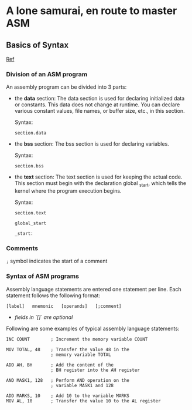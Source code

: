 * A lone samurai, en route to master ASM

** Basics of Syntax
[[https://www.tutorialspoint.com/assembly_programming/assembly_basic_syntax.htm][Ref]]

*** Division of an ASM program
An assembly program can be divided into 3 parts:
  + the *data* section: The data section is used for declaring initialized data or constants. This data does not change at runtime. You can declare various constant values, file names, or buffer size, etc., in this section.

    Syntax:

        ~section.data~

  + the *bss* section: The bss section is used for declaring variables.

            Syntax:

        ~section.bss~

  + the *text* section: The text section is used for keeping the actual code. This section must begin with the declaration global _start, which tells the kernel where the program execution begins.

            Syntax:

        ~section.text~

        ~global_start~

        ~_start:~


*** Comments
~;~ symbol indicates the start of a comment

*** Syntax of ASM programs
Assembly language statements are entered one statement per line. Each statement follows the following format:

~[label]   mnemonic   [operands]   [;comment]~

+ /fields in `[]` are optional/

Following are some examples of typical assembly language statements:


#+BEGIN_SRC
INC COUNT        ; Increment the memory variable COUNT

MOV TOTAL, 48    ; Transfer the value 48 in the
                 ; memory variable TOTAL

ADD AH, BH       ; Add the content of the
                 ; BH register into the AH register

AND MASK1, 128   ; Perform AND operation on the
                 ; variable MASK1 and 128

ADD MARKS, 10    ; Add 10 to the variable MARKS
MOV AL, 10       ; Transfer the value 10 to the AL register

#+END_SRC
